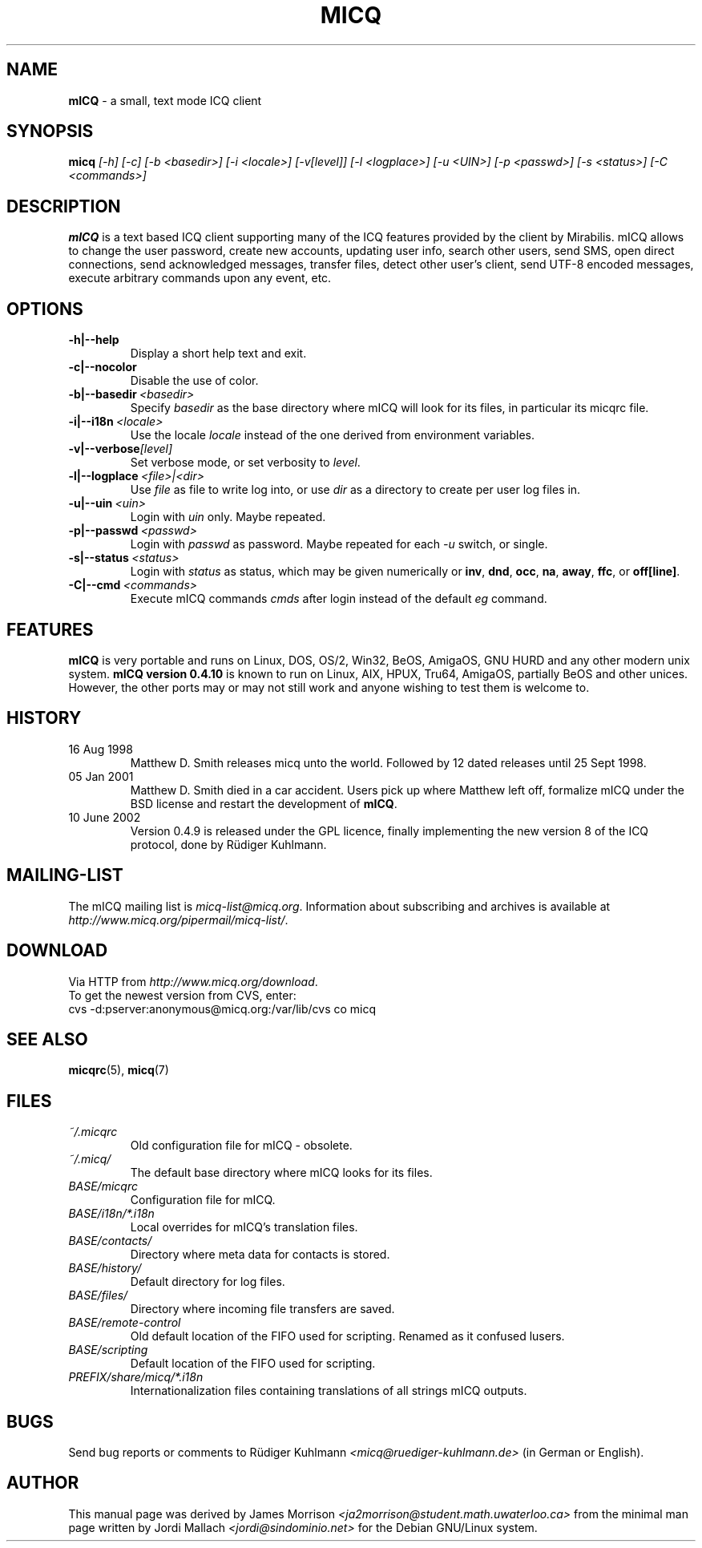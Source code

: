 .\"     $Id$ -*- nroff -*-
.\" EN: $Id$
.TH MICQ 1 mICQ
.SH NAME
.B mICQ
\- a small, text mode ICQ client
.SH SYNOPSIS
.B micq
.I [\-h]
.I [\-c]
.I [\-b <basedir>]
.I [\-i <locale>]
.I [\-v[level]]
.I [\-l <logplace>]
.I [\-u <UIN>]
.I [\-p <passwd>]
.I [\-s <status>]
.I [\-C <commands>]
.SH DESCRIPTION
.B mICQ
is a text based ICQ client supporting many of the ICQ features provided by
the client by Mirabilis. mICQ allows to change the user password, create
new accounts, updating user info, search other users, send SMS, open direct
connections, send acknowledged messages, transfer files, detect other user's
client, send UTF-8 encoded messages, execute arbitrary commands upon any
event, etc.
.SH OPTIONS
.TP
.BI \-h|\-\-help
Display a short help text and exit.
.TP
.BI \-c|\-\-nocolor
Disable the use of color.
.TP
.BI \-b|\-\-basedir \ <basedir>
Specify
.I basedir
as the base directory where mICQ will look for its files, in particular
its micqrc file.
.TP
.BI \-i|\-\-i18n \ <locale>
Use the locale
.I locale
instead of the one derived from environment variables.
.TP
.BI \-v|\-\-verbose [level]
Set verbose mode, or set verbosity to
.IR level .
.TP
.BI \-l|\-\-logplace \ <file>|<dir>
Use
.I file
as file to write log into, or use
.I dir
as a directory to create per user log files in.
.TP
.BI \-u|\-\-uin \ <uin>
Login with
.I uin
only. Maybe repeated.
.TP
.BI \-p|\-\-passwd \ <passwd>
Login with
.I passwd
as password. Maybe repeated for each
.I \-u
switch, or single.
.TP
.BI \-s|\-\-status \ <status>
Login with
.I status
as status, which may be given numerically or
.BR inv ,
.BR dnd ,
.BR occ ,
.BR na ,
.BR away ,
.BR ffc ,
or
.BR off[line] .
.TP
.BI \-C|\-\-cmd \ <commands>
Execute mICQ commands
.I cmds
after login instead of the default
.I eg
command.
.SH FEATURES
.B mICQ
is very portable and runs on Linux, DOS, OS/2, Win32, BeOS, AmigaOS, GNU HURD and any
other modern unix system.  
.B mICQ version 0.4.10
is known to run on Linux, AIX, HPUX, Tru64, AmigaOS, partially BeOS and other unices.
However, the other ports
may or may not still work and anyone wishing to test them is welcome to.
.SH HISTORY
.TP
16 Aug 1998
Matthew D. Smith releases micq unto the world. 
Followed by 12 dated releases until 25 Sept 1998.
.TP
05 Jan 2001
Matthew D. Smith died in a car accident.
Users pick up where Matthew left off, formalize mICQ under the BSD 
license and restart the development of
.BR mICQ .
.TP
10 June 2002
Version 0.4.9 is released under the GPL licence, finally
implementing the new version 8 of the ICQ protocol, done
by R\(:udiger Kuhlmann.
.SH MAILING-LIST
The mICQ mailing list is
.IR micq\-list@micq.org .
Information about subscribing and archives is available at
.IR http://www.micq.org/pipermail/micq\-list/ .
.SH DOWNLOAD
Via HTTP from
.IR http://www.micq.org/download .
.br
To get the newest version from CVS, enter:
.br
cvs \-d:pserver:anonymous@micq.org:/var/lib/cvs co micq
.br
.SH SEE ALSO
.BR micqrc (5),
.BR micq (7)
.SH FILES
.TP
.I ~/.micqrc
Old configuration file for mICQ \- obsolete.
.TP
.I ~/.micq/
The default base directory where mICQ looks for its files.
.TP
.I BASE/micqrc
Configuration file for mICQ.
.TP
.I BASE/i18n/*.i18n
Local overrides for mICQ's translation files.
.TP
.I BASE/contacts/
Directory where meta data for contacts is stored.
.TP
.I BASE/history/
Default directory for log files.
.TP
.I BASE/files/
Directory where incoming file transfers are saved.
.TP
.I BASE/remote-control
Old default location of the FIFO used for scripting. Renamed as it confused lusers.
.TP
.I BASE/scripting
Default location of the FIFO used for scripting.
.TP
.I PREFIX/share/micq/*.i18n
Internationalization files containing translations of all strings
mICQ outputs.
.SH BUGS
Send bug reports or comments to R\(:udiger Kuhlmann
.I <micq@ruediger\-kuhlmann.de>
(in German or English).
.SH AUTHOR
This manual page was derived by James Morrison
.I <ja2morrison@student.math.uwaterloo.ca>
from the minimal man page written by Jordi Mallach
.I <jordi@sindominio.net>
for the Debian GNU/Linux system.
